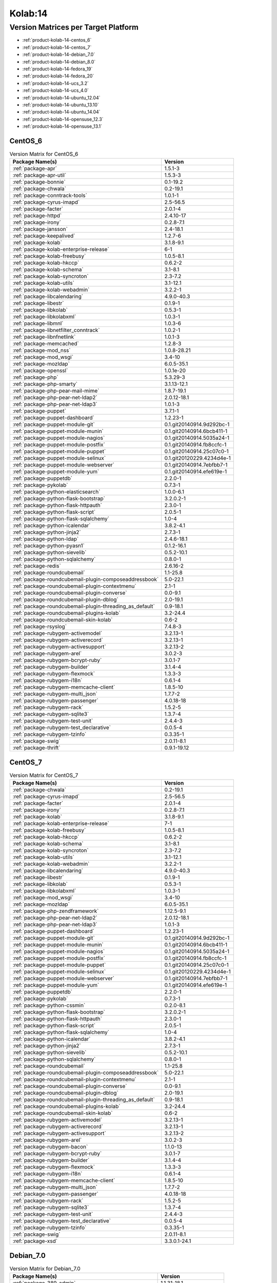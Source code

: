 .. _product-kolab-14:

Kolab:14
========

Version Matrices per Target Platform
------------------------------------

*   :ref:`product-kolab-14-centos_6`
*   :ref:`product-kolab-14-centos_7`
*   :ref:`product-kolab-14-debian_7.0`
*   :ref:`product-kolab-14-debian_8.0`
*   :ref:`product-kolab-14-fedora_19`
*   :ref:`product-kolab-14-fedora_20`
*   :ref:`product-kolab-14-ucs_3.2`
*   :ref:`product-kolab-14-ucs_4.0`
*   :ref:`product-kolab-14-ubuntu_12.04`
*   :ref:`product-kolab-14-ubuntu_13.10`
*   :ref:`product-kolab-14-ubuntu_14.04`
*   :ref:`product-kolab-14-opensuse_12.3`
*   :ref:`product-kolab-14-opensuse_13.1`

.. _product-kolab-14-centos_6:

CentOS_6
^^^^^^^^

.. table:: Version Matrix for CentOS_6 

    +----------------------------------------------------------------------------------------------------+--------------------------------------+
    | Package Name(s)                                                                                    | Version                              |
    +====================================================================================================+======================================+
    | :ref:`package-apr`                                                                                 | 1.5.1-3                              |
    +----------------------------------------------------------------------------------------------------+--------------------------------------+
    | :ref:`package-apr-util`                                                                            | 1.5.3-3                              |
    +----------------------------------------------------------------------------------------------------+--------------------------------------+
    | :ref:`package-bonnie`                                                                              | 0.1-19.2                             |
    +----------------------------------------------------------------------------------------------------+--------------------------------------+
    | :ref:`package-chwala`                                                                              | 0.2-19.1                             |
    +----------------------------------------------------------------------------------------------------+--------------------------------------+
    | :ref:`package-conntrack-tools`                                                                     | 1.0.1-1                              |
    +----------------------------------------------------------------------------------------------------+--------------------------------------+
    | :ref:`package-cyrus-imapd`                                                                         | 2.5-56.5                             |
    +----------------------------------------------------------------------------------------------------+--------------------------------------+
    | :ref:`package-facter`                                                                              | 2.0.1-4                              |
    +----------------------------------------------------------------------------------------------------+--------------------------------------+
    | :ref:`package-httpd`                                                                               | 2.4.10-17                            |
    +----------------------------------------------------------------------------------------------------+--------------------------------------+
    | :ref:`package-irony`                                                                               | 0.2.8-7.1                            |
    +----------------------------------------------------------------------------------------------------+--------------------------------------+
    | :ref:`package-jansson`                                                                             | 2.4-18.1                             |
    +----------------------------------------------------------------------------------------------------+--------------------------------------+
    | :ref:`package-keepalived`                                                                          | 1.2.7-6                              |
    +----------------------------------------------------------------------------------------------------+--------------------------------------+
    | :ref:`package-kolab`                                                                               | 3.1.8-9.1                            |
    +----------------------------------------------------------------------------------------------------+--------------------------------------+
    | :ref:`package-kolab-enterprise-release`                                                            | 6-1                                  |
    +----------------------------------------------------------------------------------------------------+--------------------------------------+
    | :ref:`package-kolab-freebusy`                                                                      | 1.0.5-8.1                            |
    +----------------------------------------------------------------------------------------------------+--------------------------------------+
    | :ref:`package-kolab-hkccp`                                                                         | 0.6.2-2                              |
    +----------------------------------------------------------------------------------------------------+--------------------------------------+
    | :ref:`package-kolab-schema`                                                                        | 3.1-8.1                              |
    +----------------------------------------------------------------------------------------------------+--------------------------------------+
    | :ref:`package-kolab-syncroton`                                                                     | 2.3-7.2                              |
    +----------------------------------------------------------------------------------------------------+--------------------------------------+
    | :ref:`package-kolab-utils`                                                                         | 3.1-12.1                             |
    +----------------------------------------------------------------------------------------------------+--------------------------------------+
    | :ref:`package-kolab-webadmin`                                                                      | 3.2.2-1                              |
    +----------------------------------------------------------------------------------------------------+--------------------------------------+
    | :ref:`package-libcalendaring`                                                                      | 4.9.0-40.3                           |
    +----------------------------------------------------------------------------------------------------+--------------------------------------+
    | :ref:`package-libestr`                                                                             | 0.1.9-1                              |
    +----------------------------------------------------------------------------------------------------+--------------------------------------+
    | :ref:`package-libkolab`                                                                            | 0.5.3-1                              |
    +----------------------------------------------------------------------------------------------------+--------------------------------------+
    | :ref:`package-libkolabxml`                                                                         | 1.0.3-1                              |
    +----------------------------------------------------------------------------------------------------+--------------------------------------+
    | :ref:`package-libmnl`                                                                              | 1.0.3-6                              |
    +----------------------------------------------------------------------------------------------------+--------------------------------------+
    | :ref:`package-libnetfilter_conntrack`                                                              | 1.0.2-1                              |
    +----------------------------------------------------------------------------------------------------+--------------------------------------+
    | :ref:`package-libnfnetlink`                                                                        | 1.0.1-3                              |
    +----------------------------------------------------------------------------------------------------+--------------------------------------+
    | :ref:`package-memcached`                                                                           | 1.2.8-3                              |
    +----------------------------------------------------------------------------------------------------+--------------------------------------+
    | :ref:`package-mod_nss`                                                                             | 1.0.8-28.21                          |
    +----------------------------------------------------------------------------------------------------+--------------------------------------+
    | :ref:`package-mod_wsgi`                                                                            | 3.4-10                               |
    +----------------------------------------------------------------------------------------------------+--------------------------------------+
    | :ref:`package-mozldap`                                                                             | 6.0.5-35.1                           |
    +----------------------------------------------------------------------------------------------------+--------------------------------------+
    | :ref:`package-openssl`                                                                             | 1.0.1e-20                            |
    +----------------------------------------------------------------------------------------------------+--------------------------------------+
    | :ref:`package-php`                                                                                 | 5.3.29-3                             |
    +----------------------------------------------------------------------------------------------------+--------------------------------------+
    | :ref:`package-php-smarty`                                                                          | 3.1.13-12.1                          |
    +----------------------------------------------------------------------------------------------------+--------------------------------------+
    | :ref:`package-php-pear-mail-mime`                                                                  | 1.8.7-19.1                           |
    +----------------------------------------------------------------------------------------------------+--------------------------------------+
    | :ref:`package-php-pear-net-ldap2`                                                                  | 2.0.12-18.1                          |
    +----------------------------------------------------------------------------------------------------+--------------------------------------+
    | :ref:`package-php-pear-net-ldap3`                                                                  | 1.0.1-3                              |
    +----------------------------------------------------------------------------------------------------+--------------------------------------+
    | :ref:`package-puppet`                                                                              | 3.7.1-1                              |
    +----------------------------------------------------------------------------------------------------+--------------------------------------+
    | :ref:`package-puppet-dashboard`                                                                    | 1.2.23-1                             |
    +----------------------------------------------------------------------------------------------------+--------------------------------------+
    | :ref:`package-puppet-module-git`                                                                   | 0.1.git20140914.9d292bc-1            |
    +----------------------------------------------------------------------------------------------------+--------------------------------------+
    | :ref:`package-puppet-module-munin`                                                                 | 0.1.git20140914.6bcb411-1            |
    +----------------------------------------------------------------------------------------------------+--------------------------------------+
    | :ref:`package-puppet-module-nagios`                                                                | 0.1.git20140914.5035a24-1            |
    +----------------------------------------------------------------------------------------------------+--------------------------------------+
    | :ref:`package-puppet-module-postfix`                                                               | 0.1.git20140914.fb8ccfc-1            |
    +----------------------------------------------------------------------------------------------------+--------------------------------------+
    | :ref:`package-puppet-module-puppet`                                                                | 0.1.git20140914.25c07c0-1            |
    +----------------------------------------------------------------------------------------------------+--------------------------------------+
    | :ref:`package-puppet-module-selinux`                                                               | 0.1.git20120229.4234d4e-1            |
    +----------------------------------------------------------------------------------------------------+--------------------------------------+
    | :ref:`package-puppet-module-webserver`                                                             | 0.1.git20140914.7ebfbb7-1            |
    +----------------------------------------------------------------------------------------------------+--------------------------------------+
    | :ref:`package-puppet-module-yum`                                                                   | 0.1.git20140914.efe619e-1            |
    +----------------------------------------------------------------------------------------------------+--------------------------------------+
    | :ref:`package-puppetdb`                                                                            | 2.2.0-1                              |
    +----------------------------------------------------------------------------------------------------+--------------------------------------+
    | :ref:`package-pykolab`                                                                             | 0.7.3-1                              |
    +----------------------------------------------------------------------------------------------------+--------------------------------------+
    | :ref:`package-python-elasticsearch`                                                                | 1.0.0-6.1                            |
    +----------------------------------------------------------------------------------------------------+--------------------------------------+
    | :ref:`package-python-flask-bootstrap`                                                              | 3.2.0.2-1                            |
    +----------------------------------------------------------------------------------------------------+--------------------------------------+
    | :ref:`package-python-flask-httpauth`                                                               | 2.3.0-1                              |
    +----------------------------------------------------------------------------------------------------+--------------------------------------+
    | :ref:`package-python-flask-script`                                                                 | 2.0.5-1                              |
    +----------------------------------------------------------------------------------------------------+--------------------------------------+
    | :ref:`package-python-flask-sqlalchemy`                                                             | 1.0-4                                |
    +----------------------------------------------------------------------------------------------------+--------------------------------------+
    | :ref:`package-python-icalendar`                                                                    | 3.8.2-4.1                            |
    +----------------------------------------------------------------------------------------------------+--------------------------------------+
    | :ref:`package-python-jinja2`                                                                       | 2.7.3-1                              |
    +----------------------------------------------------------------------------------------------------+--------------------------------------+
    | :ref:`package-python-ldap`                                                                         | 2.4.6-18.1                           |
    +----------------------------------------------------------------------------------------------------+--------------------------------------+
    | :ref:`package-python-pyasn1`                                                                       | 0.1.2-16.1                           |
    +----------------------------------------------------------------------------------------------------+--------------------------------------+
    | :ref:`package-python-sievelib`                                                                     | 0.5.2-10.1                           |
    +----------------------------------------------------------------------------------------------------+--------------------------------------+
    | :ref:`package-python-sqlalchemy`                                                                   | 0.8.0-1                              |
    +----------------------------------------------------------------------------------------------------+--------------------------------------+
    | :ref:`package-redis`                                                                               | 2.6.16-2                             |
    +----------------------------------------------------------------------------------------------------+--------------------------------------+
    | :ref:`package-roundcubemail`                                                                       | 1.1-25.8                             |
    +----------------------------------------------------------------------------------------------------+--------------------------------------+
    | :ref:`package-roundcubemail-plugin-composeaddressbook`                                             | 5.0-22.1                             |
    +----------------------------------------------------------------------------------------------------+--------------------------------------+
    | :ref:`package-roundcubemail-plugin-contextmenu`                                                    | 2.1-1                                |
    +----------------------------------------------------------------------------------------------------+--------------------------------------+
    | :ref:`package-roundcubemail-plugin-converse`                                                       | 0.0-9.1                              |
    +----------------------------------------------------------------------------------------------------+--------------------------------------+
    | :ref:`package-roundcubemail-plugin-dblog`                                                          | 2.0-19.1                             |
    +----------------------------------------------------------------------------------------------------+--------------------------------------+
    | :ref:`package-roundcubemail-plugin-threading_as_default`                                           | 0.9-18.1                             |
    +----------------------------------------------------------------------------------------------------+--------------------------------------+
    | :ref:`package-roundcubemail-plugins-kolab`                                                         | 3.2-24.4                             |
    +----------------------------------------------------------------------------------------------------+--------------------------------------+
    | :ref:`package-roundcubemail-skin-kolab`                                                            | 0.6-2                                |
    +----------------------------------------------------------------------------------------------------+--------------------------------------+
    | :ref:`package-rsyslog`                                                                             | 7.4.8-3                              |
    +----------------------------------------------------------------------------------------------------+--------------------------------------+
    | :ref:`package-rubygem-activemodel`                                                                 | 3.2.13-1                             |
    +----------------------------------------------------------------------------------------------------+--------------------------------------+
    | :ref:`package-rubygem-activerecord`                                                                | 3.2.13-1                             |
    +----------------------------------------------------------------------------------------------------+--------------------------------------+
    | :ref:`package-rubygem-activesupport`                                                               | 3.2.13-2                             |
    +----------------------------------------------------------------------------------------------------+--------------------------------------+
    | :ref:`package-rubygem-arel`                                                                        | 3.0.2-3                              |
    +----------------------------------------------------------------------------------------------------+--------------------------------------+
    | :ref:`package-rubygem-bcrypt-ruby`                                                                 | 3.0.1-7                              |
    +----------------------------------------------------------------------------------------------------+--------------------------------------+
    | :ref:`package-rubygem-builder`                                                                     | 3.1.4-4                              |
    +----------------------------------------------------------------------------------------------------+--------------------------------------+
    | :ref:`package-rubygem-flexmock`                                                                    | 1.3.3-3                              |
    +----------------------------------------------------------------------------------------------------+--------------------------------------+
    | :ref:`package-rubygem-i18n`                                                                        | 0.6.1-4                              |
    +----------------------------------------------------------------------------------------------------+--------------------------------------+
    | :ref:`package-rubygem-memcache-client`                                                             | 1.8.5-10                             |
    +----------------------------------------------------------------------------------------------------+--------------------------------------+
    | :ref:`package-rubygem-multi_json`                                                                  | 1.7.7-2                              |
    +----------------------------------------------------------------------------------------------------+--------------------------------------+
    | :ref:`package-rubygem-passenger`                                                                   | 4.0.18-18                            |
    +----------------------------------------------------------------------------------------------------+--------------------------------------+
    | :ref:`package-rubygem-rack`                                                                        | 1.5.2-5                              |
    +----------------------------------------------------------------------------------------------------+--------------------------------------+
    | :ref:`package-rubygem-sqlite3`                                                                     | 1.3.7-4                              |
    +----------------------------------------------------------------------------------------------------+--------------------------------------+
    | :ref:`package-rubygem-test-unit`                                                                   | 2.4.4-3                              |
    +----------------------------------------------------------------------------------------------------+--------------------------------------+
    | :ref:`package-rubygem-test_declarative`                                                            | 0.0.5-4                              |
    +----------------------------------------------------------------------------------------------------+--------------------------------------+
    | :ref:`package-rubygem-tzinfo`                                                                      | 0.3.35-1                             |
    +----------------------------------------------------------------------------------------------------+--------------------------------------+
    | :ref:`package-swig`                                                                                | 2.0.11-8.1                           |
    +----------------------------------------------------------------------------------------------------+--------------------------------------+
    | :ref:`package-thrift`                                                                              | 0.9.1-19.12                          |
    +----------------------------------------------------------------------------------------------------+--------------------------------------+

.. _product-kolab-14-centos_7:

CentOS_7
^^^^^^^^

.. table:: Version Matrix for CentOS_7 

    +----------------------------------------------------------------------------------------------------+--------------------------------------+
    | Package Name(s)                                                                                    | Version                              |
    +====================================================================================================+======================================+
    | :ref:`package-chwala`                                                                              | 0.2-19.1                             |
    +----------------------------------------------------------------------------------------------------+--------------------------------------+
    | :ref:`package-cyrus-imapd`                                                                         | 2.5-56.5                             |
    +----------------------------------------------------------------------------------------------------+--------------------------------------+
    | :ref:`package-facter`                                                                              | 2.0.1-4                              |
    +----------------------------------------------------------------------------------------------------+--------------------------------------+
    | :ref:`package-irony`                                                                               | 0.2.8-7.1                            |
    +----------------------------------------------------------------------------------------------------+--------------------------------------+
    | :ref:`package-kolab`                                                                               | 3.1.8-9.1                            |
    +----------------------------------------------------------------------------------------------------+--------------------------------------+
    | :ref:`package-kolab-enterprise-release`                                                            | 7-1                                  |
    +----------------------------------------------------------------------------------------------------+--------------------------------------+
    | :ref:`package-kolab-freebusy`                                                                      | 1.0.5-8.1                            |
    +----------------------------------------------------------------------------------------------------+--------------------------------------+
    | :ref:`package-kolab-hkccp`                                                                         | 0.6.2-2                              |
    +----------------------------------------------------------------------------------------------------+--------------------------------------+
    | :ref:`package-kolab-schema`                                                                        | 3.1-8.1                              |
    +----------------------------------------------------------------------------------------------------+--------------------------------------+
    | :ref:`package-kolab-syncroton`                                                                     | 2.3-7.2                              |
    +----------------------------------------------------------------------------------------------------+--------------------------------------+
    | :ref:`package-kolab-utils`                                                                         | 3.1-12.1                             |
    +----------------------------------------------------------------------------------------------------+--------------------------------------+
    | :ref:`package-kolab-webadmin`                                                                      | 3.2.2-1                              |
    +----------------------------------------------------------------------------------------------------+--------------------------------------+
    | :ref:`package-libcalendaring`                                                                      | 4.9.0-40.3                           |
    +----------------------------------------------------------------------------------------------------+--------------------------------------+
    | :ref:`package-libestr`                                                                             | 0.1.9-1                              |
    +----------------------------------------------------------------------------------------------------+--------------------------------------+
    | :ref:`package-libkolab`                                                                            | 0.5.3-1                              |
    +----------------------------------------------------------------------------------------------------+--------------------------------------+
    | :ref:`package-libkolabxml`                                                                         | 1.0.3-1                              |
    +----------------------------------------------------------------------------------------------------+--------------------------------------+
    | :ref:`package-mod_wsgi`                                                                            | 3.4-10                               |
    +----------------------------------------------------------------------------------------------------+--------------------------------------+
    | :ref:`package-mozldap`                                                                             | 6.0.5-35.1                           |
    +----------------------------------------------------------------------------------------------------+--------------------------------------+
    | :ref:`package-php-zendframework`                                                                   | 1.12.5-9.1                           |
    +----------------------------------------------------------------------------------------------------+--------------------------------------+
    | :ref:`package-php-pear-net-ldap2`                                                                  | 2.0.12-18.1                          |
    +----------------------------------------------------------------------------------------------------+--------------------------------------+
    | :ref:`package-php-pear-net-ldap3`                                                                  | 1.0.1-3                              |
    +----------------------------------------------------------------------------------------------------+--------------------------------------+
    | :ref:`package-puppet-dashboard`                                                                    | 1.2.23-1                             |
    +----------------------------------------------------------------------------------------------------+--------------------------------------+
    | :ref:`package-puppet-module-git`                                                                   | 0.1.git20140914.9d292bc-1            |
    +----------------------------------------------------------------------------------------------------+--------------------------------------+
    | :ref:`package-puppet-module-munin`                                                                 | 0.1.git20140914.6bcb411-1            |
    +----------------------------------------------------------------------------------------------------+--------------------------------------+
    | :ref:`package-puppet-module-nagios`                                                                | 0.1.git20140914.5035a24-1            |
    +----------------------------------------------------------------------------------------------------+--------------------------------------+
    | :ref:`package-puppet-module-postfix`                                                               | 0.1.git20140914.fb8ccfc-1            |
    +----------------------------------------------------------------------------------------------------+--------------------------------------+
    | :ref:`package-puppet-module-puppet`                                                                | 0.1.git20140914.25c07c0-1            |
    +----------------------------------------------------------------------------------------------------+--------------------------------------+
    | :ref:`package-puppet-module-selinux`                                                               | 0.1.git20120229.4234d4e-1            |
    +----------------------------------------------------------------------------------------------------+--------------------------------------+
    | :ref:`package-puppet-module-webserver`                                                             | 0.1.git20140914.7ebfbb7-1            |
    +----------------------------------------------------------------------------------------------------+--------------------------------------+
    | :ref:`package-puppet-module-yum`                                                                   | 0.1.git20140914.efe619e-1            |
    +----------------------------------------------------------------------------------------------------+--------------------------------------+
    | :ref:`package-puppetdb`                                                                            | 2.2.0-1                              |
    +----------------------------------------------------------------------------------------------------+--------------------------------------+
    | :ref:`package-pykolab`                                                                             | 0.7.3-1                              |
    +----------------------------------------------------------------------------------------------------+--------------------------------------+
    | :ref:`package-python-cssmin`                                                                       | 0.2.0-8.1                            |
    +----------------------------------------------------------------------------------------------------+--------------------------------------+
    | :ref:`package-python-flask-bootstrap`                                                              | 3.2.0.2-1                            |
    +----------------------------------------------------------------------------------------------------+--------------------------------------+
    | :ref:`package-python-flask-httpauth`                                                               | 2.3.0-1                              |
    +----------------------------------------------------------------------------------------------------+--------------------------------------+
    | :ref:`package-python-flask-script`                                                                 | 2.0.5-1                              |
    +----------------------------------------------------------------------------------------------------+--------------------------------------+
    | :ref:`package-python-flask-sqlalchemy`                                                             | 1.0-4                                |
    +----------------------------------------------------------------------------------------------------+--------------------------------------+
    | :ref:`package-python-icalendar`                                                                    | 3.8.2-4.1                            |
    +----------------------------------------------------------------------------------------------------+--------------------------------------+
    | :ref:`package-python-jinja2`                                                                       | 2.7.3-1                              |
    +----------------------------------------------------------------------------------------------------+--------------------------------------+
    | :ref:`package-python-sievelib`                                                                     | 0.5.2-10.1                           |
    +----------------------------------------------------------------------------------------------------+--------------------------------------+
    | :ref:`package-python-sqlalchemy`                                                                   | 0.8.0-1                              |
    +----------------------------------------------------------------------------------------------------+--------------------------------------+
    | :ref:`package-roundcubemail`                                                                       | 1.1-25.8                             |
    +----------------------------------------------------------------------------------------------------+--------------------------------------+
    | :ref:`package-roundcubemail-plugin-composeaddressbook`                                             | 5.0-22.1                             |
    +----------------------------------------------------------------------------------------------------+--------------------------------------+
    | :ref:`package-roundcubemail-plugin-contextmenu`                                                    | 2.1-1                                |
    +----------------------------------------------------------------------------------------------------+--------------------------------------+
    | :ref:`package-roundcubemail-plugin-converse`                                                       | 0.0-9.1                              |
    +----------------------------------------------------------------------------------------------------+--------------------------------------+
    | :ref:`package-roundcubemail-plugin-dblog`                                                          | 2.0-19.1                             |
    +----------------------------------------------------------------------------------------------------+--------------------------------------+
    | :ref:`package-roundcubemail-plugin-threading_as_default`                                           | 0.9-18.1                             |
    +----------------------------------------------------------------------------------------------------+--------------------------------------+
    | :ref:`package-roundcubemail-plugins-kolab`                                                         | 3.2-24.4                             |
    +----------------------------------------------------------------------------------------------------+--------------------------------------+
    | :ref:`package-roundcubemail-skin-kolab`                                                            | 0.6-2                                |
    +----------------------------------------------------------------------------------------------------+--------------------------------------+
    | :ref:`package-rubygem-activemodel`                                                                 | 3.2.13-1                             |
    +----------------------------------------------------------------------------------------------------+--------------------------------------+
    | :ref:`package-rubygem-activerecord`                                                                | 3.2.13-1                             |
    +----------------------------------------------------------------------------------------------------+--------------------------------------+
    | :ref:`package-rubygem-activesupport`                                                               | 3.2.13-2                             |
    +----------------------------------------------------------------------------------------------------+--------------------------------------+
    | :ref:`package-rubygem-arel`                                                                        | 3.0.2-3                              |
    +----------------------------------------------------------------------------------------------------+--------------------------------------+
    | :ref:`package-rubygem-bacon`                                                                       | 1.1.0-13                             |
    +----------------------------------------------------------------------------------------------------+--------------------------------------+
    | :ref:`package-rubygem-bcrypt-ruby`                                                                 | 3.0.1-7                              |
    +----------------------------------------------------------------------------------------------------+--------------------------------------+
    | :ref:`package-rubygem-builder`                                                                     | 3.1.4-4                              |
    +----------------------------------------------------------------------------------------------------+--------------------------------------+
    | :ref:`package-rubygem-flexmock`                                                                    | 1.3.3-3                              |
    +----------------------------------------------------------------------------------------------------+--------------------------------------+
    | :ref:`package-rubygem-i18n`                                                                        | 0.6.1-4                              |
    +----------------------------------------------------------------------------------------------------+--------------------------------------+
    | :ref:`package-rubygem-memcache-client`                                                             | 1.8.5-10                             |
    +----------------------------------------------------------------------------------------------------+--------------------------------------+
    | :ref:`package-rubygem-multi_json`                                                                  | 1.7.7-2                              |
    +----------------------------------------------------------------------------------------------------+--------------------------------------+
    | :ref:`package-rubygem-passenger`                                                                   | 4.0.18-18                            |
    +----------------------------------------------------------------------------------------------------+--------------------------------------+
    | :ref:`package-rubygem-rack`                                                                        | 1.5.2-5                              |
    +----------------------------------------------------------------------------------------------------+--------------------------------------+
    | :ref:`package-rubygem-sqlite3`                                                                     | 1.3.7-4                              |
    +----------------------------------------------------------------------------------------------------+--------------------------------------+
    | :ref:`package-rubygem-test-unit`                                                                   | 2.4.4-3                              |
    +----------------------------------------------------------------------------------------------------+--------------------------------------+
    | :ref:`package-rubygem-test_declarative`                                                            | 0.0.5-4                              |
    +----------------------------------------------------------------------------------------------------+--------------------------------------+
    | :ref:`package-rubygem-tzinfo`                                                                      | 0.3.35-1                             |
    +----------------------------------------------------------------------------------------------------+--------------------------------------+
    | :ref:`package-swig`                                                                                | 2.0.11-8.1                           |
    +----------------------------------------------------------------------------------------------------+--------------------------------------+
    | :ref:`package-xsd`                                                                                 | 3.3.0.1-24.1                         |
    +----------------------------------------------------------------------------------------------------+--------------------------------------+

.. _product-kolab-14-debian_7.0:

Debian_7.0
^^^^^^^^^^

.. table:: Version Matrix for Debian_7.0 

    +----------------------------------------------------------------------------------------------------+--------------------------------------+
    | Package Name(s)                                                                                    | Version                              |
    +====================================================================================================+======================================+
    | :ref:`package-389-admin`                                                                           | 1.1.31-18.1                          |
    +----------------------------------------------------------------------------------------------------+--------------------------------------+
    | :ref:`package-389-admin-console`                                                                   | 1.1.8-14.1                           |
    +----------------------------------------------------------------------------------------------------+--------------------------------------+
    | :ref:`package-389-console`                                                                         | 1.1.7-15.1                           |
    +----------------------------------------------------------------------------------------------------+--------------------------------------+
    | :ref:`package-389-ds-base`                                                                         | 1.2.11.30-4.1                        |
    +----------------------------------------------------------------------------------------------------+--------------------------------------+
    | :ref:`package-389-ds-console`                                                                      | 1.2.7-4.1                            |
    +----------------------------------------------------------------------------------------------------+--------------------------------------+
    | :ref:`package-389-dsgw`                                                                            | 1.1.9-8.1                            |
    +----------------------------------------------------------------------------------------------------+--------------------------------------+
    | :ref:`package-chwala`                                                                              | 0.2-19.1                             |
    +----------------------------------------------------------------------------------------------------+--------------------------------------+
    | :ref:`package-cyrus-imapd`                                                                         | 2.5~dev2014110501-56.5               |
    +----------------------------------------------------------------------------------------------------+--------------------------------------+
    | :ref:`package-irony`                                                                               | 0.2.8-7.1                            |
    +----------------------------------------------------------------------------------------------------+--------------------------------------+
    | :ref:`package-idm-console-framework`                                                               | 1.1.7-14.1                           |
    +----------------------------------------------------------------------------------------------------+--------------------------------------+
    | :ref:`package-jansson`                                                                             | 2.4-18.1                             |
    +----------------------------------------------------------------------------------------------------+--------------------------------------+
    | :ref:`package-kolab`                                                                               | 3.1.8-9.1                            |
    +----------------------------------------------------------------------------------------------------+--------------------------------------+
    | :ref:`package-kolab-enterprise-release`                                                            | 14.0-1                               |
    +----------------------------------------------------------------------------------------------------+--------------------------------------+
    | :ref:`package-kolab-freebusy`                                                                      | 1.0.5-8.1                            |
    +----------------------------------------------------------------------------------------------------+--------------------------------------+
    | :ref:`package-kolab-schema`                                                                        | 3.1-8.1                              |
    +----------------------------------------------------------------------------------------------------+--------------------------------------+
    | :ref:`package-kolab-syncroton`                                                                     | 2.3~dev20141017-7.2                  |
    +----------------------------------------------------------------------------------------------------+--------------------------------------+
    | :ref:`package-kolab-utils`                                                                         | 3.1~dev20140624-12.1                 |
    +----------------------------------------------------------------------------------------------------+--------------------------------------+
    | :ref:`package-kolab-webadmin`                                                                      | 3.2.2-1                              |
    +----------------------------------------------------------------------------------------------------+--------------------------------------+
    | :ref:`package-ldapjdk`                                                                             | 4.18-15.1                            |
    +----------------------------------------------------------------------------------------------------+--------------------------------------+
    | :ref:`package-libcalendaring`                                                                      | 4.9.0-40.3                           |
    +----------------------------------------------------------------------------------------------------+--------------------------------------+
    | :ref:`package-libkolab`                                                                            | 0.5.3-1                              |
    +----------------------------------------------------------------------------------------------------+--------------------------------------+
    | :ref:`package-libkolabxml`                                                                         | 1.0.3-1                              |
    +----------------------------------------------------------------------------------------------------+--------------------------------------+
    | :ref:`package-mod_nss`                                                                             | 1.0.8-28.21                          |
    +----------------------------------------------------------------------------------------------------+--------------------------------------+
    | :ref:`package-mozldap`                                                                             | 6.0.5-35.1                           |
    +----------------------------------------------------------------------------------------------------+--------------------------------------+
    | :ref:`package-perl-mozilla-ldap`                                                                   | 1.5.3+nmu1-15.1                      |
    +----------------------------------------------------------------------------------------------------+--------------------------------------+
    | :ref:`package-php-smarty`                                                                          | 3.1.13-12.1                          |
    +----------------------------------------------------------------------------------------------------+--------------------------------------+
    | :ref:`package-php-pear-http-request2`                                                              | 2.1.1-18.1                           |
    +----------------------------------------------------------------------------------------------------+--------------------------------------+
    | :ref:`package-php-pear-net-ldap3`                                                                  | 1.0.1-3                              |
    +----------------------------------------------------------------------------------------------------+--------------------------------------+
    | :ref:`package-pykolab`                                                                             | 0.7.3-1                              |
    +----------------------------------------------------------------------------------------------------+--------------------------------------+
    | :ref:`package-python-icalendar`                                                                    | 3.8.2-4.1                            |
    +----------------------------------------------------------------------------------------------------+--------------------------------------+
    | :ref:`package-python-pyasn1-modules`                                                               | 0.0.4-11.1                           |
    +----------------------------------------------------------------------------------------------------+--------------------------------------+
    | :ref:`package-python-sievelib`                                                                     | 0.5.2-10.1                           |
    +----------------------------------------------------------------------------------------------------+--------------------------------------+
    | :ref:`package-roundcubemail`                                                                       | 1:1.1~dev20140404-25.8               |
    +----------------------------------------------------------------------------------------------------+--------------------------------------+
    | :ref:`package-roundcubemail-plugin-contextmenu`                                                    | 2.1~dev20140906-1                    |
    +----------------------------------------------------------------------------------------------------+--------------------------------------+
    | :ref:`package-roundcubemail-plugin-converse`                                                       | 0.0-9.1                              |
    +----------------------------------------------------------------------------------------------------+--------------------------------------+
    | :ref:`package-roundcubemail-plugin-dblog`                                                          | 2.0-19.1                             |
    +----------------------------------------------------------------------------------------------------+--------------------------------------+
    | :ref:`package-roundcubemail-plugin-threading_as_default`                                           | 0.9-18.1                             |
    +----------------------------------------------------------------------------------------------------+--------------------------------------+
    | :ref:`package-roundcubemail-plugins-kolab`                                                         | 1:3.2~dev20140821-24.4               |
    +----------------------------------------------------------------------------------------------------+--------------------------------------+
    | :ref:`package-svrcore`                                                                             | 1:4.0.4-14.1                         |
    +----------------------------------------------------------------------------------------------------+--------------------------------------+
    | :ref:`package-swig`                                                                                | 2.0.11-8.1                           |
    +----------------------------------------------------------------------------------------------------+--------------------------------------+

.. _product-kolab-14-ucs_3.2:

UCS_3.2
^^^^^^^

.. table:: Version Matrix for UCS_3.2 

    +----------------------------------------------------------------------------------------------------+--------------------------------------+
    | Package Name(s)                                                                                    | Version                              |
    +====================================================================================================+======================================+
    | :ref:`package-chwala`                                                                              | 0.2-19.1                             |
    +----------------------------------------------------------------------------------------------------+--------------------------------------+
    | :ref:`package-cyrus-imapd`                                                                         | 2.5~dev2014110501-56.5               |
    +----------------------------------------------------------------------------------------------------+--------------------------------------+
    | :ref:`package-irony`                                                                               | 0.2.8-7.1                            |
    +----------------------------------------------------------------------------------------------------+--------------------------------------+
    | :ref:`package-jansson`                                                                             | 2.4-18.1                             |
    +----------------------------------------------------------------------------------------------------+--------------------------------------+
    | :ref:`package-kolab`                                                                               | 3.1.8-9.1                            |
    +----------------------------------------------------------------------------------------------------+--------------------------------------+
    | :ref:`package-kolab-enterprise-release`                                                            | 14.0-1                               |
    +----------------------------------------------------------------------------------------------------+--------------------------------------+
    | :ref:`package-kolab-freebusy`                                                                      | 1.0.5-8.1                            |
    +----------------------------------------------------------------------------------------------------+--------------------------------------+
    | :ref:`package-kolab-schema`                                                                        | 3.1-8.1                              |
    +----------------------------------------------------------------------------------------------------+--------------------------------------+
    | :ref:`package-kolab-syncroton`                                                                     | 2.3~dev20141017-7.2                  |
    +----------------------------------------------------------------------------------------------------+--------------------------------------+
    | :ref:`package-kolab-utils`                                                                         | 3.1~dev20140624-12.1                 |
    +----------------------------------------------------------------------------------------------------+--------------------------------------+
    | :ref:`package-libcalendaring`                                                                      | 4.9.0-40.3                           |
    +----------------------------------------------------------------------------------------------------+--------------------------------------+
    | :ref:`package-libkolab`                                                                            | 0.5.3-1                              |
    +----------------------------------------------------------------------------------------------------+--------------------------------------+
    | :ref:`package-libkolabxml`                                                                         | 1.0.3-1                              |
    +----------------------------------------------------------------------------------------------------+--------------------------------------+
    | :ref:`package-php-pear-http-request2`                                                              | 2.1.1-18.1                           |
    +----------------------------------------------------------------------------------------------------+--------------------------------------+
    | :ref:`package-php-pear-mail-mime`                                                                  | 1.8.7-19.1                           |
    +----------------------------------------------------------------------------------------------------+--------------------------------------+
    | :ref:`package-php-pear-net-ldap3`                                                                  | 1.0.1-3                              |
    +----------------------------------------------------------------------------------------------------+--------------------------------------+
    | :ref:`package-php-pear-net-url2`                                                                   | 2.0.0-16.1                           |
    +----------------------------------------------------------------------------------------------------+--------------------------------------+
    | :ref:`package-pykolab`                                                                             | 0.7.3-1                              |
    +----------------------------------------------------------------------------------------------------+--------------------------------------+
    | :ref:`package-python-icalendar`                                                                    | 3.8.2-4.1                            |
    +----------------------------------------------------------------------------------------------------+--------------------------------------+
    | :ref:`package-python-pyasn1-modules`                                                               | 0.0.4-11.1                           |
    +----------------------------------------------------------------------------------------------------+--------------------------------------+
    | :ref:`package-python-sievelib`                                                                     | 0.5.2-10.1                           |
    +----------------------------------------------------------------------------------------------------+--------------------------------------+
    | :ref:`package-roundcubemail`                                                                       | 1:1.1~dev20140404-25.8               |
    +----------------------------------------------------------------------------------------------------+--------------------------------------+
    | :ref:`package-roundcubemail-plugin-contextmenu`                                                    | 2.1~dev20140906-1                    |
    +----------------------------------------------------------------------------------------------------+--------------------------------------+
    | :ref:`package-roundcubemail-plugin-converse`                                                       | 0.0-9.1                              |
    +----------------------------------------------------------------------------------------------------+--------------------------------------+
    | :ref:`package-roundcubemail-plugin-dblog`                                                          | 2.0-19.1                             |
    +----------------------------------------------------------------------------------------------------+--------------------------------------+
    | :ref:`package-roundcubemail-plugin-threading_as_default`                                           | 0.9-18.1                             |
    +----------------------------------------------------------------------------------------------------+--------------------------------------+
    | :ref:`package-roundcubemail-plugins-kolab`                                                         | 1:3.2~dev20140821-24.4               |
    +----------------------------------------------------------------------------------------------------+--------------------------------------+
    | :ref:`package-swig`                                                                                | 2.0.11-8.1                           |
    +----------------------------------------------------------------------------------------------------+--------------------------------------+
    | :ref:`package-xsd`                                                                                 | 3.3.0.1-24.1                         |
    +----------------------------------------------------------------------------------------------------+--------------------------------------+

.. _product-kolab-14-ucs_4.0:

UCS_4.0
^^^^^^^

.. table:: Version Matrix for UCS_4.0 

    +----------------------------------------------------------------------------------------------------+--------------------------------------+
    | Package Name(s)                                                                                    | Version                              |
    +====================================================================================================+======================================+
    | :ref:`package-chwala`                                                                              | 0.2-19.1                             |
    +----------------------------------------------------------------------------------------------------+--------------------------------------+
    | :ref:`package-cyrus-imapd`                                                                         | 2.5~dev2014110501-56.5               |
    +----------------------------------------------------------------------------------------------------+--------------------------------------+
    | :ref:`package-irony`                                                                               | 0.2.8-7.1                            |
    +----------------------------------------------------------------------------------------------------+--------------------------------------+
    | :ref:`package-kolab`                                                                               | 3.1.8-9.1                            |
    +----------------------------------------------------------------------------------------------------+--------------------------------------+
    | :ref:`package-kolab-enterprise-release`                                                            | 14.0-1                               |
    +----------------------------------------------------------------------------------------------------+--------------------------------------+
    | :ref:`package-kolab-freebusy`                                                                      | 1.0.5-8.1                            |
    +----------------------------------------------------------------------------------------------------+--------------------------------------+
    | :ref:`package-kolab-schema`                                                                        | 3.1-8.1                              |
    +----------------------------------------------------------------------------------------------------+--------------------------------------+
    | :ref:`package-kolab-syncroton`                                                                     | 2.3~dev20141017-7.2                  |
    +----------------------------------------------------------------------------------------------------+--------------------------------------+
    | :ref:`package-kolab-utils`                                                                         | 3.1~dev20140624-12.1                 |
    +----------------------------------------------------------------------------------------------------+--------------------------------------+
    | :ref:`package-kolab-webadmin`                                                                      | 3.2.2-1                              |
    +----------------------------------------------------------------------------------------------------+--------------------------------------+
    | :ref:`package-libcalendaring`                                                                      | 4.9.0-40.3                           |
    +----------------------------------------------------------------------------------------------------+--------------------------------------+
    | :ref:`package-libkolab`                                                                            | 0.5.3-1                              |
    +----------------------------------------------------------------------------------------------------+--------------------------------------+
    | :ref:`package-libkolabxml`                                                                         | 1.0.3-1                              |
    +----------------------------------------------------------------------------------------------------+--------------------------------------+
    | :ref:`package-php-pear-auth-sasl`                                                                  | 1.0.6-16.2                           |
    +----------------------------------------------------------------------------------------------------+--------------------------------------+
    | :ref:`package-php-pear-mail-mime`                                                                  | 1.8.7-19.1                           |
    +----------------------------------------------------------------------------------------------------+--------------------------------------+
    | :ref:`package-php-pear-net-ldap3`                                                                  | 1.0.1-3                              |
    +----------------------------------------------------------------------------------------------------+--------------------------------------+
    | :ref:`package-pykolab`                                                                             | 0.7.3-1                              |
    +----------------------------------------------------------------------------------------------------+--------------------------------------+
    | :ref:`package-python-icalendar`                                                                    | 3.8.2-4.1                            |
    +----------------------------------------------------------------------------------------------------+--------------------------------------+
    | :ref:`package-python-ldap`                                                                         | 2.4.6-18.1                           |
    +----------------------------------------------------------------------------------------------------+--------------------------------------+
    | :ref:`package-python-pyasn1-modules`                                                               | 0.0.4-11.1                           |
    +----------------------------------------------------------------------------------------------------+--------------------------------------+
    | :ref:`package-python-sievelib`                                                                     | 0.5.2-10.1                           |
    +----------------------------------------------------------------------------------------------------+--------------------------------------+
    | :ref:`package-roundcubemail`                                                                       | 1:1.1~dev20140404-25.8               |
    +----------------------------------------------------------------------------------------------------+--------------------------------------+
    | :ref:`package-roundcubemail-plugin-contextmenu`                                                    | 2.1~dev20140906-1                    |
    +----------------------------------------------------------------------------------------------------+--------------------------------------+
    | :ref:`package-roundcubemail-plugin-converse`                                                       | 0.0-9.1                              |
    +----------------------------------------------------------------------------------------------------+--------------------------------------+
    | :ref:`package-roundcubemail-plugin-dblog`                                                          | 2.0-19.1                             |
    +----------------------------------------------------------------------------------------------------+--------------------------------------+
    | :ref:`package-roundcubemail-plugin-threading_as_default`                                           | 0.9-18.1                             |
    +----------------------------------------------------------------------------------------------------+--------------------------------------+
    | :ref:`package-roundcubemail-plugins-kolab`                                                         | 1:3.2~dev20140821-24.4               |
    +----------------------------------------------------------------------------------------------------+--------------------------------------+
    | :ref:`package-roundcubemail-skin-kolab`                                                            | 0.6-2                                |
    +----------------------------------------------------------------------------------------------------+--------------------------------------+

.. _product-kolab-14-ubuntu_14.04:

Ubuntu_14.04
^^^^^^^^^^^^

.. table:: Version Matrix for Ubuntu_14.04 

    +----------------------------------------------------------------------------------------------------+--------------------------------------+
    | Package Name(s)                                                                                    | Version                              |
    +====================================================================================================+======================================+
    | :ref:`package-chwala`                                                                              | 0.2-19.1                             |
    +----------------------------------------------------------------------------------------------------+--------------------------------------+
    | :ref:`package-cyrus-imapd`                                                                         | 2.5~dev2014110501-56.5               |
    +----------------------------------------------------------------------------------------------------+--------------------------------------+
    | :ref:`package-irony`                                                                               | 0.2.8-7.1                            |
    +----------------------------------------------------------------------------------------------------+--------------------------------------+
    | :ref:`package-kolab`                                                                               | 3.1.8-9.1                            |
    +----------------------------------------------------------------------------------------------------+--------------------------------------+
    | :ref:`package-kolab-enterprise-release`                                                            | 14.0-1                               |
    +----------------------------------------------------------------------------------------------------+--------------------------------------+
    | :ref:`package-kolab-freebusy`                                                                      | 1.0.5-8.1                            |
    +----------------------------------------------------------------------------------------------------+--------------------------------------+
    | :ref:`package-kolab-schema`                                                                        | 3.1-8.1                              |
    +----------------------------------------------------------------------------------------------------+--------------------------------------+
    | :ref:`package-kolab-syncroton`                                                                     | 2.3~dev20141017-7.2                  |
    +----------------------------------------------------------------------------------------------------+--------------------------------------+
    | :ref:`package-kolab-utils`                                                                         | 3.1~dev20140624-12.1                 |
    +----------------------------------------------------------------------------------------------------+--------------------------------------+
    | :ref:`package-kolab-webadmin`                                                                      | 3.2.2-1                              |
    +----------------------------------------------------------------------------------------------------+--------------------------------------+
    | :ref:`package-libcalendaring`                                                                      | 4.9.0-40.3                           |
    +----------------------------------------------------------------------------------------------------+--------------------------------------+
    | :ref:`package-libkolab`                                                                            | 0.5.3-1                              |
    +----------------------------------------------------------------------------------------------------+--------------------------------------+
    | :ref:`package-libkolabxml`                                                                         | 1.0.3-1                              |
    +----------------------------------------------------------------------------------------------------+--------------------------------------+
    | :ref:`package-mozldap`                                                                             | 6.0.5-35.1                           |
    +----------------------------------------------------------------------------------------------------+--------------------------------------+
    | :ref:`package-php-pear-net-ldap3`                                                                  | 1.0.1-3                              |
    +----------------------------------------------------------------------------------------------------+--------------------------------------+
    | :ref:`package-pykolab`                                                                             | 0.7.3-1                              |
    +----------------------------------------------------------------------------------------------------+--------------------------------------+
    | :ref:`package-python-icalendar`                                                                    | 3.8.2-4.1                            |
    +----------------------------------------------------------------------------------------------------+--------------------------------------+
    | :ref:`package-python-sievelib`                                                                     | 0.5.2-10.1                           |
    +----------------------------------------------------------------------------------------------------+--------------------------------------+
    | :ref:`package-roundcubemail`                                                                       | 1:1.1~dev20140404-25.8               |
    +----------------------------------------------------------------------------------------------------+--------------------------------------+
    | :ref:`package-roundcubemail-plugin-contextmenu`                                                    | 2.1~dev20140906-1                    |
    +----------------------------------------------------------------------------------------------------+--------------------------------------+
    | :ref:`package-roundcubemail-plugin-converse`                                                       | 0.0-9.1                              |
    +----------------------------------------------------------------------------------------------------+--------------------------------------+
    | :ref:`package-roundcubemail-plugin-dblog`                                                          | 2.0-19.1                             |
    +----------------------------------------------------------------------------------------------------+--------------------------------------+
    | :ref:`package-roundcubemail-plugin-threading_as_default`                                           | 0.9-18.1                             |
    +----------------------------------------------------------------------------------------------------+--------------------------------------+
    | :ref:`package-roundcubemail-plugins-kolab`                                                         | 1:3.2~dev20140821-24.4               |
    +----------------------------------------------------------------------------------------------------+--------------------------------------+
    | :ref:`package-svrcore`                                                                             | 1:4.0.4-14.1                         |
    +----------------------------------------------------------------------------------------------------+--------------------------------------+

.. _product-kolab-14-opensuse_12.3:

openSUSE_12.3
^^^^^^^^^^^^^

.. table:: Version Matrix for openSUSE_12.3 

    +----------------------------------------------------------------------------------------------------+--------------------------------------+
    | Package Name(s)                                                                                    | Version                              |
    +====================================================================================================+======================================+
    | :ref:`package-389-admin`                                                                           | 1.1.31-18.1                          |
    +----------------------------------------------------------------------------------------------------+--------------------------------------+
    | :ref:`package-389-admin-console`                                                                   | 1.1.8-14.1                           |
    +----------------------------------------------------------------------------------------------------+--------------------------------------+
    | :ref:`package-389-adminutil`                                                                       | 1.1.20-4.1                           |
    +----------------------------------------------------------------------------------------------------+--------------------------------------+
    | :ref:`package-389-console`                                                                         | 1.1.7-15.1                           |
    +----------------------------------------------------------------------------------------------------+--------------------------------------+
    | :ref:`package-389-ds-base`                                                                         | 1.2.11.30-4.1                        |
    +----------------------------------------------------------------------------------------------------+--------------------------------------+
    | :ref:`package-389-ds-console`                                                                      | 1.2.7-4.1                            |
    +----------------------------------------------------------------------------------------------------+--------------------------------------+
    | :ref:`package-chwala`                                                                              | 0.2-19.1                             |
    +----------------------------------------------------------------------------------------------------+--------------------------------------+
    | :ref:`package-cyrus-imapd`                                                                         | 2.5-56.5                             |
    +----------------------------------------------------------------------------------------------------+--------------------------------------+
    | :ref:`package-facter`                                                                              | 2.0.1-4                              |
    +----------------------------------------------------------------------------------------------------+--------------------------------------+
    | :ref:`package-irony`                                                                               | 0.2.8-7.1                            |
    +----------------------------------------------------------------------------------------------------+--------------------------------------+
    | :ref:`package-idm-console-framework`                                                               | 1.1.7-14.1                           |
    +----------------------------------------------------------------------------------------------------+--------------------------------------+
    | :ref:`package-jansson`                                                                             | 2.4-18.1                             |
    +----------------------------------------------------------------------------------------------------+--------------------------------------+
    | :ref:`package-jss`                                                                                 | 4.3.2-17.1                           |
    +----------------------------------------------------------------------------------------------------+--------------------------------------+
    | :ref:`package-kolab`                                                                               | 3.1.8-9.1                            |
    +----------------------------------------------------------------------------------------------------+--------------------------------------+
    | :ref:`package-kolab-enterprise-release`                                                            | %{rhel}-1                            |
    +----------------------------------------------------------------------------------------------------+--------------------------------------+
    | :ref:`package-kolab-freebusy`                                                                      | 1.0.5-8.1                            |
    +----------------------------------------------------------------------------------------------------+--------------------------------------+
    | :ref:`package-kolab-schema`                                                                        | 3.1-8.1                              |
    +----------------------------------------------------------------------------------------------------+--------------------------------------+
    | :ref:`package-kolab-syncroton`                                                                     | 2.3-7.2                              |
    +----------------------------------------------------------------------------------------------------+--------------------------------------+
    | :ref:`package-kolab-utils`                                                                         | 3.1-12.1                             |
    +----------------------------------------------------------------------------------------------------+--------------------------------------+
    | :ref:`package-kolab-webadmin`                                                                      | 3.2.2-1                              |
    +----------------------------------------------------------------------------------------------------+--------------------------------------+
    | :ref:`package-ldapjdk`                                                                             | 4.18-15.1                            |
    +----------------------------------------------------------------------------------------------------+--------------------------------------+
    | :ref:`package-libcalendaring`                                                                      | 4.9.0-40.3                           |
    +----------------------------------------------------------------------------------------------------+--------------------------------------+
    | :ref:`package-libestr`                                                                             | 0.1.9-1                              |
    +----------------------------------------------------------------------------------------------------+--------------------------------------+
    | :ref:`package-libkolab`                                                                            | 0.5.3-1                              |
    +----------------------------------------------------------------------------------------------------+--------------------------------------+
    | :ref:`package-libkolabxml`                                                                         | 1.0.3-1                              |
    +----------------------------------------------------------------------------------------------------+--------------------------------------+
    | :ref:`package-mod_nss`                                                                             | 1.0.8-28.21                          |
    +----------------------------------------------------------------------------------------------------+--------------------------------------+
    | :ref:`package-mod_wsgi`                                                                            | 3.4-10                               |
    +----------------------------------------------------------------------------------------------------+--------------------------------------+
    | :ref:`package-mozldap`                                                                             | 6.0.5-35.1                           |
    +----------------------------------------------------------------------------------------------------+--------------------------------------+
    | :ref:`package-perl-mozilla-ldap`                                                                   | 1.5.3-15.1                           |
    +----------------------------------------------------------------------------------------------------+--------------------------------------+
    | :ref:`package-php-smarty`                                                                          | 3.1.13-12.1                          |
    +----------------------------------------------------------------------------------------------------+--------------------------------------+
    | :ref:`package-php-zendframework`                                                                   | 1.12.5-9.1                           |
    +----------------------------------------------------------------------------------------------------+--------------------------------------+
    | :ref:`package-php-pear-auth-sasl`                                                                  | 1.0.6-16.2                           |
    +----------------------------------------------------------------------------------------------------+--------------------------------------+
    | :ref:`package-php-pear-db`                                                                         | 1.7.14-15.1                          |
    +----------------------------------------------------------------------------------------------------+--------------------------------------+
    | :ref:`package-php-pear-http-request2`                                                              | 2.1.1-18.1                           |
    +----------------------------------------------------------------------------------------------------+--------------------------------------+
    | :ref:`package-php-pear-mdb2`                                                                       | 2.5.0b5-15.1                         |
    +----------------------------------------------------------------------------------------------------+--------------------------------------+
    | :ref:`package-php-pear-mdb2-driver-mysqli`                                                         | 1.5.0b4-15.1                         |
    +----------------------------------------------------------------------------------------------------+--------------------------------------+
    | :ref:`package-php-pear-mail-mime`                                                                  | 1.8.7-19.1                           |
    +----------------------------------------------------------------------------------------------------+--------------------------------------+
    | :ref:`package-php-pear-mail-mimedecode`                                                            | 1.5.5-16.1                           |
    +----------------------------------------------------------------------------------------------------+--------------------------------------+
    | :ref:`package-php-pear-net-idna2`                                                                  | 0.1.1-21.1                           |
    +----------------------------------------------------------------------------------------------------+--------------------------------------+
    | :ref:`package-php-pear-net-ldap2`                                                                  | 2.0.12-18.1                          |
    +----------------------------------------------------------------------------------------------------+--------------------------------------+
    | :ref:`package-php-pear-net-ldap3`                                                                  | 1.0.1-3                              |
    +----------------------------------------------------------------------------------------------------+--------------------------------------+
    | :ref:`package-php-pear-net-smtp`                                                                   | 1.6.1-15.1                           |
    +----------------------------------------------------------------------------------------------------+--------------------------------------+
    | :ref:`package-php-pear-net-sieve`                                                                  | 1.3.2-15.1                           |
    +----------------------------------------------------------------------------------------------------+--------------------------------------+
    | :ref:`package-php-pear-net-socket`                                                                 | 1.0.10-16.1                          |
    +----------------------------------------------------------------------------------------------------+--------------------------------------+
    | :ref:`package-php-pear-net-url2`                                                                   | 2.0.0-16.1                           |
    +----------------------------------------------------------------------------------------------------+--------------------------------------+
    | :ref:`package-puppet`                                                                              | 3.7.1-1                              |
    +----------------------------------------------------------------------------------------------------+--------------------------------------+
    | :ref:`package-puppet-dashboard`                                                                    | 1.2.23-1                             |
    +----------------------------------------------------------------------------------------------------+--------------------------------------+
    | :ref:`package-puppet-module-git`                                                                   | 0.1.git20140914.9d292bc-1            |
    +----------------------------------------------------------------------------------------------------+--------------------------------------+
    | :ref:`package-puppet-module-munin`                                                                 | 0.1.git20140914.6bcb411-1            |
    +----------------------------------------------------------------------------------------------------+--------------------------------------+
    | :ref:`package-puppet-module-nagios`                                                                | 0.1.git20140914.5035a24-1            |
    +----------------------------------------------------------------------------------------------------+--------------------------------------+
    | :ref:`package-puppet-module-postfix`                                                               | 0.1.git20140914.fb8ccfc-1            |
    +----------------------------------------------------------------------------------------------------+--------------------------------------+
    | :ref:`package-puppet-module-puppet`                                                                | 0.1.git20140914.25c07c0-1            |
    +----------------------------------------------------------------------------------------------------+--------------------------------------+
    | :ref:`package-puppet-module-selinux`                                                               | 0.1.git20120229.4234d4e-1            |
    +----------------------------------------------------------------------------------------------------+--------------------------------------+
    | :ref:`package-puppet-module-webserver`                                                             | 0.1.git20140914.7ebfbb7-1            |
    +----------------------------------------------------------------------------------------------------+--------------------------------------+
    | :ref:`package-puppet-module-yum`                                                                   | 0.1.git20140914.efe619e-1            |
    +----------------------------------------------------------------------------------------------------+--------------------------------------+
    | :ref:`package-puppetdb`                                                                            | 2.2.0-1                              |
    +----------------------------------------------------------------------------------------------------+--------------------------------------+
    | :ref:`package-pykolab`                                                                             | 0.7.3-1                              |
    +----------------------------------------------------------------------------------------------------+--------------------------------------+
    | :ref:`package-python-augeas`                                                                       | 0.4.1-6.1                            |
    +----------------------------------------------------------------------------------------------------+--------------------------------------+
    | :ref:`package-python-flask-bootstrap`                                                              | 3.2.0.2-1                            |
    +----------------------------------------------------------------------------------------------------+--------------------------------------+
    | :ref:`package-python-flask-httpauth`                                                               | 2.3.0-1                              |
    +----------------------------------------------------------------------------------------------------+--------------------------------------+
    | :ref:`package-python-flask-script`                                                                 | 2.0.5-1                              |
    +----------------------------------------------------------------------------------------------------+--------------------------------------+
    | :ref:`package-python-flask-sqlalchemy`                                                             | 1.0-4                                |
    +----------------------------------------------------------------------------------------------------+--------------------------------------+
    | :ref:`package-python-icalendar`                                                                    | 3.8.2-4.1                            |
    +----------------------------------------------------------------------------------------------------+--------------------------------------+
    | :ref:`package-python-jinja2`                                                                       | 2.7.3-1                              |
    +----------------------------------------------------------------------------------------------------+--------------------------------------+
    | :ref:`package-python-sievelib`                                                                     | 0.5.2-10.1                           |
    +----------------------------------------------------------------------------------------------------+--------------------------------------+
    | :ref:`package-python-sqlalchemy`                                                                   | 0.8.0-1                              |
    +----------------------------------------------------------------------------------------------------+--------------------------------------+
    | :ref:`package-roundcubemail`                                                                       | 1.1-25.8                             |
    +----------------------------------------------------------------------------------------------------+--------------------------------------+
    | :ref:`package-roundcubemail-plugin-composeaddressbook`                                             | 5.0-22.1                             |
    +----------------------------------------------------------------------------------------------------+--------------------------------------+
    | :ref:`package-roundcubemail-plugin-contextmenu`                                                    | 2.1-1                                |
    +----------------------------------------------------------------------------------------------------+--------------------------------------+
    | :ref:`package-roundcubemail-plugin-converse`                                                       | 0.0-9.1                              |
    +----------------------------------------------------------------------------------------------------+--------------------------------------+
    | :ref:`package-roundcubemail-plugin-dblog`                                                          | 2.0-19.1                             |
    +----------------------------------------------------------------------------------------------------+--------------------------------------+
    | :ref:`package-roundcubemail-plugin-threading_as_default`                                           | 0.9-18.1                             |
    +----------------------------------------------------------------------------------------------------+--------------------------------------+
    | :ref:`package-roundcubemail-plugins-kolab`                                                         | 3.2-24.4                             |
    +----------------------------------------------------------------------------------------------------+--------------------------------------+
    | :ref:`package-rubygem-activemodel`                                                                 | 3.2.13-1                             |
    +----------------------------------------------------------------------------------------------------+--------------------------------------+
    | :ref:`package-rubygem-activerecord`                                                                | 3.2.13-1                             |
    +----------------------------------------------------------------------------------------------------+--------------------------------------+
    | :ref:`package-rubygem-activesupport`                                                               | 3.2.13-2                             |
    +----------------------------------------------------------------------------------------------------+--------------------------------------+
    | :ref:`package-rubygem-arel`                                                                        | 3.0.2-3                              |
    +----------------------------------------------------------------------------------------------------+--------------------------------------+
    | :ref:`package-rubygem-bacon`                                                                       | 1.1.0-13                             |
    +----------------------------------------------------------------------------------------------------+--------------------------------------+
    | :ref:`package-rubygem-bcrypt-ruby`                                                                 | 3.0.1-7                              |
    +----------------------------------------------------------------------------------------------------+--------------------------------------+
    | :ref:`package-rubygem-builder`                                                                     | 3.1.4-4                              |
    +----------------------------------------------------------------------------------------------------+--------------------------------------+
    | :ref:`package-rubygem-flexmock`                                                                    | 1.3.3-3                              |
    +----------------------------------------------------------------------------------------------------+--------------------------------------+
    | :ref:`package-rubygem-i18n`                                                                        | 0.6.1-4                              |
    +----------------------------------------------------------------------------------------------------+--------------------------------------+
    | :ref:`package-rubygem-memcache-client`                                                             | 1.8.5-10                             |
    +----------------------------------------------------------------------------------------------------+--------------------------------------+
    | :ref:`package-rubygem-multi_json`                                                                  | 1.7.7-2                              |
    +----------------------------------------------------------------------------------------------------+--------------------------------------+
    | :ref:`package-rubygem-passenger`                                                                   | 4.0.18-18                            |
    +----------------------------------------------------------------------------------------------------+--------------------------------------+
    | :ref:`package-rubygem-rack`                                                                        | 1.5.2-5                              |
    +----------------------------------------------------------------------------------------------------+--------------------------------------+
    | :ref:`package-rubygem-sqlite3`                                                                     | 1.3.7-4                              |
    +----------------------------------------------------------------------------------------------------+--------------------------------------+
    | :ref:`package-rubygem-test-unit`                                                                   | 2.4.4-3                              |
    +----------------------------------------------------------------------------------------------------+--------------------------------------+
    | :ref:`package-rubygem-test_declarative`                                                            | 0.0.5-4                              |
    +----------------------------------------------------------------------------------------------------+--------------------------------------+
    | :ref:`package-rubygem-tzinfo`                                                                      | 0.3.35-1                             |
    +----------------------------------------------------------------------------------------------------+--------------------------------------+
    | :ref:`package-svrcore`                                                                             | 4.0.4-14.1                           |
    +----------------------------------------------------------------------------------------------------+--------------------------------------+
    | :ref:`package-swig`                                                                                | 2.0.11-8.1                           |
    +----------------------------------------------------------------------------------------------------+--------------------------------------+

.. _product-kolab-14-opensuse_13.1:

openSUSE_13.1
^^^^^^^^^^^^^

.. table:: Version Matrix for openSUSE_13.1 

    +----------------------------------------------------------------------------------------------------+--------------------------------------+
    | Package Name(s)                                                                                    | Version                              |
    +====================================================================================================+======================================+
    | :ref:`package-389-admin`                                                                           | 1.1.31-18.1                          |
    +----------------------------------------------------------------------------------------------------+--------------------------------------+
    | :ref:`package-389-admin-console`                                                                   | 1.1.8-14.1                           |
    +----------------------------------------------------------------------------------------------------+--------------------------------------+
    | :ref:`package-389-adminutil`                                                                       | 1.1.20-4.1                           |
    +----------------------------------------------------------------------------------------------------+--------------------------------------+
    | :ref:`package-389-console`                                                                         | 1.1.7-15.1                           |
    +----------------------------------------------------------------------------------------------------+--------------------------------------+
    | :ref:`package-389-ds-base`                                                                         | 1.2.11.30-4.1                        |
    +----------------------------------------------------------------------------------------------------+--------------------------------------+
    | :ref:`package-389-ds-console`                                                                      | 1.2.7-4.1                            |
    +----------------------------------------------------------------------------------------------------+--------------------------------------+
    | :ref:`package-chwala`                                                                              | 0.2-19.1                             |
    +----------------------------------------------------------------------------------------------------+--------------------------------------+
    | :ref:`package-cyrus-imapd`                                                                         | 2.5-56.5                             |
    +----------------------------------------------------------------------------------------------------+--------------------------------------+
    | :ref:`package-facter`                                                                              | 2.0.1-4                              |
    +----------------------------------------------------------------------------------------------------+--------------------------------------+
    | :ref:`package-irony`                                                                               | 0.2.8-7.1                            |
    +----------------------------------------------------------------------------------------------------+--------------------------------------+
    | :ref:`package-idm-console-framework`                                                               | 1.1.7-14.1                           |
    +----------------------------------------------------------------------------------------------------+--------------------------------------+
    | :ref:`package-jansson`                                                                             | 2.4-18.1                             |
    +----------------------------------------------------------------------------------------------------+--------------------------------------+
    | :ref:`package-jss`                                                                                 | 4.3.2-17.1                           |
    +----------------------------------------------------------------------------------------------------+--------------------------------------+
    | :ref:`package-kolab`                                                                               | 3.1.8-9.1                            |
    +----------------------------------------------------------------------------------------------------+--------------------------------------+
    | :ref:`package-kolab-enterprise-release`                                                            | %{rhel}-1                            |
    +----------------------------------------------------------------------------------------------------+--------------------------------------+
    | :ref:`package-kolab-freebusy`                                                                      | 1.0.5-8.1                            |
    +----------------------------------------------------------------------------------------------------+--------------------------------------+
    | :ref:`package-kolab-schema`                                                                        | 3.1-8.1                              |
    +----------------------------------------------------------------------------------------------------+--------------------------------------+
    | :ref:`package-kolab-syncroton`                                                                     | 2.3-7.2                              |
    +----------------------------------------------------------------------------------------------------+--------------------------------------+
    | :ref:`package-kolab-utils`                                                                         | 3.1-12.1                             |
    +----------------------------------------------------------------------------------------------------+--------------------------------------+
    | :ref:`package-kolab-webadmin`                                                                      | 3.2.2-1                              |
    +----------------------------------------------------------------------------------------------------+--------------------------------------+
    | :ref:`package-ldapjdk`                                                                             | 4.18-15.1                            |
    +----------------------------------------------------------------------------------------------------+--------------------------------------+
    | :ref:`package-libcalendaring`                                                                      | 4.9.0-40.3                           |
    +----------------------------------------------------------------------------------------------------+--------------------------------------+
    | :ref:`package-libestr`                                                                             | 0.1.9-1                              |
    +----------------------------------------------------------------------------------------------------+--------------------------------------+
    | :ref:`package-libkolab`                                                                            | 0.5.3-1                              |
    +----------------------------------------------------------------------------------------------------+--------------------------------------+
    | :ref:`package-libkolabxml`                                                                         | 1.0.3-1                              |
    +----------------------------------------------------------------------------------------------------+--------------------------------------+
    | :ref:`package-mod_wsgi`                                                                            | 3.4-10                               |
    +----------------------------------------------------------------------------------------------------+--------------------------------------+
    | :ref:`package-mozldap`                                                                             | 6.0.5-35.1                           |
    +----------------------------------------------------------------------------------------------------+--------------------------------------+
    | :ref:`package-perl-mozilla-ldap`                                                                   | 1.5.3-15.1                           |
    +----------------------------------------------------------------------------------------------------+--------------------------------------+
    | :ref:`package-php-smarty`                                                                          | 3.1.13-12.1                          |
    +----------------------------------------------------------------------------------------------------+--------------------------------------+
    | :ref:`package-php-zendframework`                                                                   | 1.12.5-9.1                           |
    +----------------------------------------------------------------------------------------------------+--------------------------------------+
    | :ref:`package-php-pear-auth-sasl`                                                                  | 1.0.6-16.2                           |
    +----------------------------------------------------------------------------------------------------+--------------------------------------+
    | :ref:`package-php-pear-db`                                                                         | 1.7.14-15.1                          |
    +----------------------------------------------------------------------------------------------------+--------------------------------------+
    | :ref:`package-php-pear-http-request2`                                                              | 2.1.1-18.1                           |
    +----------------------------------------------------------------------------------------------------+--------------------------------------+
    | :ref:`package-php-pear-mdb2`                                                                       | 2.5.0b5-15.1                         |
    +----------------------------------------------------------------------------------------------------+--------------------------------------+
    | :ref:`package-php-pear-mdb2-driver-mysqli`                                                         | 1.5.0b4-15.1                         |
    +----------------------------------------------------------------------------------------------------+--------------------------------------+
    | :ref:`package-php-pear-mail-mime`                                                                  | 1.8.7-19.1                           |
    +----------------------------------------------------------------------------------------------------+--------------------------------------+
    | :ref:`package-php-pear-mail-mimedecode`                                                            | 1.5.5-16.1                           |
    +----------------------------------------------------------------------------------------------------+--------------------------------------+
    | :ref:`package-php-pear-net-idna2`                                                                  | 0.1.1-21.1                           |
    +----------------------------------------------------------------------------------------------------+--------------------------------------+
    | :ref:`package-php-pear-net-ldap2`                                                                  | 2.0.12-18.1                          |
    +----------------------------------------------------------------------------------------------------+--------------------------------------+
    | :ref:`package-php-pear-net-ldap3`                                                                  | 1.0.1-3                              |
    +----------------------------------------------------------------------------------------------------+--------------------------------------+
    | :ref:`package-php-pear-net-smtp`                                                                   | 1.6.1-15.1                           |
    +----------------------------------------------------------------------------------------------------+--------------------------------------+
    | :ref:`package-php-pear-net-sieve`                                                                  | 1.3.2-15.1                           |
    +----------------------------------------------------------------------------------------------------+--------------------------------------+
    | :ref:`package-php-pear-net-socket`                                                                 | 1.0.10-16.1                          |
    +----------------------------------------------------------------------------------------------------+--------------------------------------+
    | :ref:`package-php-pear-net-url2`                                                                   | 2.0.0-16.1                           |
    +----------------------------------------------------------------------------------------------------+--------------------------------------+
    | :ref:`package-puppet`                                                                              | 3.7.1-1                              |
    +----------------------------------------------------------------------------------------------------+--------------------------------------+
    | :ref:`package-puppet-dashboard`                                                                    | 1.2.23-1                             |
    +----------------------------------------------------------------------------------------------------+--------------------------------------+
    | :ref:`package-puppet-module-git`                                                                   | 0.1.git20140914.9d292bc-1            |
    +----------------------------------------------------------------------------------------------------+--------------------------------------+
    | :ref:`package-puppet-module-munin`                                                                 | 0.1.git20140914.6bcb411-1            |
    +----------------------------------------------------------------------------------------------------+--------------------------------------+
    | :ref:`package-puppet-module-nagios`                                                                | 0.1.git20140914.5035a24-1            |
    +----------------------------------------------------------------------------------------------------+--------------------------------------+
    | :ref:`package-puppet-module-postfix`                                                               | 0.1.git20140914.fb8ccfc-1            |
    +----------------------------------------------------------------------------------------------------+--------------------------------------+
    | :ref:`package-puppet-module-puppet`                                                                | 0.1.git20140914.25c07c0-1            |
    +----------------------------------------------------------------------------------------------------+--------------------------------------+
    | :ref:`package-puppet-module-selinux`                                                               | 0.1.git20120229.4234d4e-1            |
    +----------------------------------------------------------------------------------------------------+--------------------------------------+
    | :ref:`package-puppet-module-webserver`                                                             | 0.1.git20140914.7ebfbb7-1            |
    +----------------------------------------------------------------------------------------------------+--------------------------------------+
    | :ref:`package-puppet-module-yum`                                                                   | 0.1.git20140914.efe619e-1            |
    +----------------------------------------------------------------------------------------------------+--------------------------------------+
    | :ref:`package-puppetdb`                                                                            | 2.2.0-1                              |
    +----------------------------------------------------------------------------------------------------+--------------------------------------+
    | :ref:`package-pykolab`                                                                             | 0.7.3-1                              |
    +----------------------------------------------------------------------------------------------------+--------------------------------------+
    | :ref:`package-python-augeas`                                                                       | 0.4.1-6.1                            |
    +----------------------------------------------------------------------------------------------------+--------------------------------------+
    | :ref:`package-python-flask-bootstrap`                                                              | 3.2.0.2-1                            |
    +----------------------------------------------------------------------------------------------------+--------------------------------------+
    | :ref:`package-python-flask-httpauth`                                                               | 2.3.0-1                              |
    +----------------------------------------------------------------------------------------------------+--------------------------------------+
    | :ref:`package-python-flask-script`                                                                 | 2.0.5-1                              |
    +----------------------------------------------------------------------------------------------------+--------------------------------------+
    | :ref:`package-python-flask-sqlalchemy`                                                             | 1.0-4                                |
    +----------------------------------------------------------------------------------------------------+--------------------------------------+
    | :ref:`package-python-icalendar`                                                                    | 3.8.2-4.1                            |
    +----------------------------------------------------------------------------------------------------+--------------------------------------+
    | :ref:`package-python-jinja2`                                                                       | 2.7.3-1                              |
    +----------------------------------------------------------------------------------------------------+--------------------------------------+
    | :ref:`package-python-sievelib`                                                                     | 0.5.2-10.1                           |
    +----------------------------------------------------------------------------------------------------+--------------------------------------+
    | :ref:`package-python-sqlalchemy`                                                                   | 0.8.0-1                              |
    +----------------------------------------------------------------------------------------------------+--------------------------------------+
    | :ref:`package-roundcubemail`                                                                       | 1.1-25.8                             |
    +----------------------------------------------------------------------------------------------------+--------------------------------------+
    | :ref:`package-roundcubemail-plugin-composeaddressbook`                                             | 5.0-22.1                             |
    +----------------------------------------------------------------------------------------------------+--------------------------------------+
    | :ref:`package-roundcubemail-plugin-contextmenu`                                                    | 2.1-1                                |
    +----------------------------------------------------------------------------------------------------+--------------------------------------+
    | :ref:`package-roundcubemail-plugin-converse`                                                       | 0.0-9.1                              |
    +----------------------------------------------------------------------------------------------------+--------------------------------------+
    | :ref:`package-roundcubemail-plugin-dblog`                                                          | 2.0-19.1                             |
    +----------------------------------------------------------------------------------------------------+--------------------------------------+
    | :ref:`package-roundcubemail-plugin-threading_as_default`                                           | 0.9-18.1                             |
    +----------------------------------------------------------------------------------------------------+--------------------------------------+
    | :ref:`package-roundcubemail-plugins-kolab`                                                         | 3.2-24.4                             |
    +----------------------------------------------------------------------------------------------------+--------------------------------------+
    | :ref:`package-rubygem-activemodel`                                                                 | 3.2.13-1                             |
    +----------------------------------------------------------------------------------------------------+--------------------------------------+
    | :ref:`package-rubygem-activerecord`                                                                | 3.2.13-1                             |
    +----------------------------------------------------------------------------------------------------+--------------------------------------+
    | :ref:`package-rubygem-activesupport`                                                               | 3.2.13-2                             |
    +----------------------------------------------------------------------------------------------------+--------------------------------------+
    | :ref:`package-rubygem-arel`                                                                        | 3.0.2-3                              |
    +----------------------------------------------------------------------------------------------------+--------------------------------------+
    | :ref:`package-rubygem-bacon`                                                                       | 1.1.0-13                             |
    +----------------------------------------------------------------------------------------------------+--------------------------------------+
    | :ref:`package-rubygem-bcrypt-ruby`                                                                 | 3.0.1-7                              |
    +----------------------------------------------------------------------------------------------------+--------------------------------------+
    | :ref:`package-rubygem-builder`                                                                     | 3.1.4-4                              |
    +----------------------------------------------------------------------------------------------------+--------------------------------------+
    | :ref:`package-rubygem-flexmock`                                                                    | 1.3.3-3                              |
    +----------------------------------------------------------------------------------------------------+--------------------------------------+
    | :ref:`package-rubygem-i18n`                                                                        | 0.6.1-4                              |
    +----------------------------------------------------------------------------------------------------+--------------------------------------+
    | :ref:`package-rubygem-memcache-client`                                                             | 1.8.5-10                             |
    +----------------------------------------------------------------------------------------------------+--------------------------------------+
    | :ref:`package-rubygem-multi_json`                                                                  | 1.7.7-2                              |
    +----------------------------------------------------------------------------------------------------+--------------------------------------+
    | :ref:`package-rubygem-passenger`                                                                   | 4.0.18-18                            |
    +----------------------------------------------------------------------------------------------------+--------------------------------------+
    | :ref:`package-rubygem-rack`                                                                        | 1.5.2-5                              |
    +----------------------------------------------------------------------------------------------------+--------------------------------------+
    | :ref:`package-rubygem-sqlite3`                                                                     | 1.3.7-4                              |
    +----------------------------------------------------------------------------------------------------+--------------------------------------+
    | :ref:`package-rubygem-test-unit`                                                                   | 2.4.4-3                              |
    +----------------------------------------------------------------------------------------------------+--------------------------------------+
    | :ref:`package-rubygem-test_declarative`                                                            | 0.0.5-4                              |
    +----------------------------------------------------------------------------------------------------+--------------------------------------+
    | :ref:`package-rubygem-tzinfo`                                                                      | 0.3.35-1                             |
    +----------------------------------------------------------------------------------------------------+--------------------------------------+
    | :ref:`package-svrcore`                                                                             | 4.0.4-14.1                           |
    +----------------------------------------------------------------------------------------------------+--------------------------------------+
    | :ref:`package-swig`                                                                                | 2.0.11-8.1                           |
    +----------------------------------------------------------------------------------------------------+--------------------------------------+

